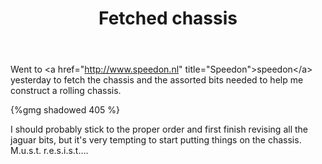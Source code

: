 #+layout: post
#+title: Fetched chassis
#+tags: cobra chassis
#+type: post
#+published: true

Went to <a href="http://www.speedon.nl" title="Speedon">speedon</a>
yesterday to fetch the chassis and the assorted bits needed to help me
construct a rolling chassis.

#+BEGIN_HTML
{%gmg shadowed 405 %}
#+END_HTML

I should probably stick to the proper order and first finish
revising all the jaguar bits, but it's very tempting to start putting
things on the chassis. M.u.s.t. r.e.s.i.s.t....
